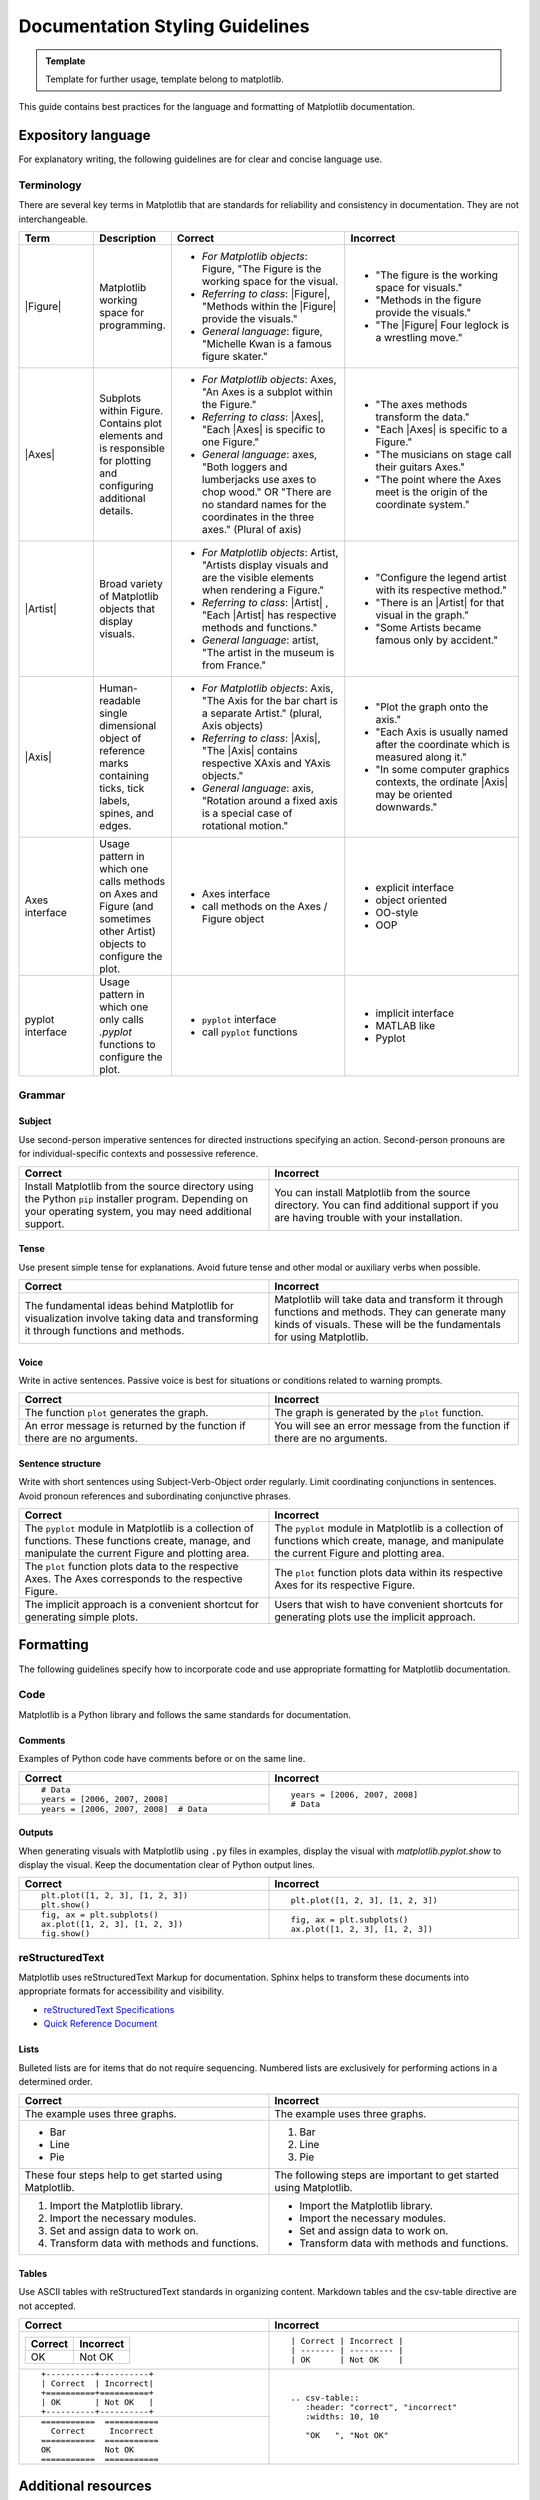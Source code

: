 
======================================================================
Documentation Styling Guidelines
======================================================================

.. admonition:: Template

   Template for further usage, template belong to matplotlib.

This guide contains best practices for the language and formatting of Matplotlib
documentation.

.. seealso::

    For more information about contributing, see the :ref:`documenting-matplotlib`
    section.

Expository language
===================

For explanatory writing, the following guidelines are for clear and concise
language use.

Terminology
-----------

There are several key terms in Matplotlib that are standards for
reliability and consistency in documentation. They are not interchangeable.

.. table::
  :widths: 15, 15, 35, 35

  +------------------+--------------------------+--------------+--------------+
  | Term             | Description              | Correct      | Incorrect    |
  +==================+==========================+==============+==============+
  | |Figure|         | Matplotlib working space | - *For       | - "The figure|
  |                  | for programming.         |   Matplotlib |   is the     |
  |                  |                          |   objects*:  |   working    |
  |                  |                          |   Figure,    |   space for  |
  |                  |                          |   "The Figure|   visuals."  |
  |                  |                          |   is the     | - "Methods in|
  |                  |                          |   working    |   the figure |
  |                  |                          |   space for  |   provide the|
  |                  |                          |   the visual.|   visuals."  |
  |                  |                          | - *Referring | - "The       |
  |                  |                          |   to class*: |   |Figure|   |
  |                  |                          |   |Figure|,  |   Four       |
  |                  |                          |   "Methods   |   leglock is |
  |                  |                          |   within the |   a wrestling|
  |                  |                          |   |Figure|   |   move."     |
  |                  |                          |   provide the|              |
  |                  |                          |   visuals."  |              |
  |                  |                          | - *General   |              |
  |                  |                          |   language*: |              |
  |                  |                          |   figure,    |              |
  |                  |                          |   "Michelle  |              |
  |                  |                          |   Kwan is a  |              |
  |                  |                          |   famous     |              |
  |                  |                          |   figure     |              |
  |                  |                          |   skater."   |              |
  +------------------+--------------------------+--------------+--------------+
  | |Axes|           | Subplots within Figure.  | - *For       | - "The axes  |
  |                  | Contains plot elements   |   Matplotlib |   methods    |
  |                  | and is responsible for   |   objects*:  |   transform  |
  |                  | plotting and configuring |   Axes, "An  |   the data." |
  |                  | additional details.      |   Axes is a  | - "Each      |
  |                  |                          |   subplot    |   |Axes| is  |
  |                  |                          |   within the |   specific to|
  |                  |                          |   Figure."   |   a Figure." |
  |                  |                          | - *Referring | - "The       |
  |                  |                          |   to class*: |   musicians  |
  |                  |                          |   |Axes|,    |   on stage   |
  |                  |                          |   "Each      |   call their |
  |                  |                          |   |Axes| is  |   guitars    |
  |                  |                          |   specific to|   Axes."     |
  |                  |                          |   one        | - "The point |
  |                  |                          |   Figure."   |   where the  |
  |                  |                          | - *General   |   Axes meet  |
  |                  |                          |   language*: |   is the     |
  |                  |                          |   axes, "Both|   origin of  |
  |                  |                          |   loggers and|   the        |
  |                  |                          |   lumberjacks|   coordinate |
  |                  |                          |   use axes to|   system."   |
  |                  |                          |   chop wood."|              |
  |                  |                          |   OR "There  |              |
  |                  |                          |   are no     |              |
  |                  |                          |   standard   |              |
  |                  |                          |   names for  |              |
  |                  |                          |   the        |              |
  |                  |                          |   coordinates|              |
  |                  |                          |   in the     |              |
  |                  |                          |   three      |              |
  |                  |                          |   axes."     |              |
  |                  |                          |   (Plural of |              |
  |                  |                          |   axis)      |              |
  +------------------+--------------------------+--------------+--------------+
  | |Artist|         | Broad variety of         | - *For       | - "Configure |
  |                  | Matplotlib objects that  |   Matplotlib |   the legend |
  |                  | display visuals.         |   objects*:  |   artist with|
  |                  |                          |   Artist,    |   its        |
  |                  |                          |   "Artists   |   respective |
  |                  |                          |   display    |   method."   |
  |                  |                          |   visuals and| - "There is  |
  |                  |                          |   are the    |   an         |
  |                  |                          |   visible    |   |Artist|   |
  |                  |                          |   elements   |   for that   |
  |                  |                          |   when       |   visual in  |
  |                  |                          |   rendering a|   the graph."|
  |                  |                          |   Figure."   | - "Some      |
  |                  |                          | - *Referring |   Artists    |
  |                  |                          |   to class*: |   became     |
  |                  |                          |   |Artist| , |   famous only|
  |                  |                          |   "Each      |   by         |
  |                  |                          |   |Artist|   |   accident." |
  |                  |                          |   has        |              |
  |                  |                          |   respective |              |
  |                  |                          |   methods and|              |
  |                  |                          |   functions."|              |
  |                  |                          | - *General   |              |
  |                  |                          |   language*: |              |
  |                  |                          |   artist,    |              |
  |                  |                          |   "The       |              |
  |                  |                          |   artist in  |              |
  |                  |                          |   the museum |              |
  |                  |                          |   is from    |              |
  |                  |                          |   France."   |              |
  +------------------+--------------------------+--------------+--------------+
  | |Axis|           | Human-readable single    | - *For       | - "Plot the  |
  |                  | dimensional object       |   Matplotlib |   graph onto |
  |                  | of reference marks       |   objects*:  |   the axis." |
  |                  | containing ticks, tick   |   Axis, "The | - "Each Axis |
  |                  | labels, spines, and      |   Axis for   |   is usually |
  |                  | edges.                   |   the bar    |   named after|
  |                  |                          |   chart is a |   the        |
  |                  |                          |   separate   |   coordinate |
  |                  |                          |   Artist."   |   which is   |
  |                  |                          |   (plural,   |   measured   |
  |                  |                          |   Axis       |   along it." |
  |                  |                          |   objects)   | - "In some   |
  |                  |                          | - *Referring |   computer   |
  |                  |                          |   to class*: |   graphics   |
  |                  |                          |   |Axis|,    |   contexts,  |
  |                  |                          |   "The       |   the        |
  |                  |                          |   |Axis|     |   ordinate   |
  |                  |                          |   contains   |   |Axis| may |
  |                  |                          |   respective |   be oriented|
  |                  |                          |   XAxis and  |   downwards."|
  |                  |                          |   YAxis      |              |
  |                  |                          |   objects."  |              |
  |                  |                          | - *General   |              |
  |                  |                          |   language*: |              |
  |                  |                          |   axis,      |              |
  |                  |                          |   "Rotation  |              |
  |                  |                          |   around a   |              |
  |                  |                          |   fixed axis |              |
  |                  |                          |   is a       |              |
  |                  |                          |   special    |              |
  |                  |                          |   case of    |              |
  |                  |                          |   rotational |              |
  |                  |                          |   motion."   |              |
  +------------------+--------------------------+--------------+--------------+
  | Axes interface   | Usage pattern in which   | - Axes       | - explicit   |
  |                  | one calls methods on     |   interface  |   interface  |
  |                  | Axes and Figure (and     | - call       | - object     |
  |                  | sometimes other Artist)  |   methods on |   oriented   |
  |                  | objects to configure the |   the Axes / | - OO-style   |
  |                  | plot.                    |   Figure     | - OOP        |
  |                  |                          |   object     |              |
  +------------------+--------------------------+--------------+--------------+
  | pyplot interface | Usage pattern in which   | - ``pyplot`` | - implicit   |
  |                  | one only calls `.pyplot` |   interface  |   interface  |
  |                  | functions to configure   | - call       | - MATLAB like|
  |                  | the plot.                |   ``pyplot`` | - Pyplot     |
  |                  |                          |   functions  |              |
  +------------------+--------------------------+--------------+--------------+

.. |Figure| replace:: :class:`~matplotlib.figure.Figure`
.. |Axes| replace:: :class:`~matplotlib.axes.Axes`
.. |Artist| replace:: :class:`~matplotlib.artist.Artist`
.. |Axis| replace:: :class:`~matplotlib.axis.Axis`


Grammar
-------

Subject
^^^^^^^
Use second-person imperative sentences for directed instructions specifying an
action. Second-person pronouns are for individual-specific contexts and
possessive reference.

.. table::
   :width: 100%
   :widths: 50, 50

   +------------------------------------+------------------------------------+
   | Correct                            | Incorrect                          |
   +====================================+====================================+
   | Install Matplotlib from the source | You can install Matplotlib from the|
   | directory using the Python ``pip`` | source directory. You can find     |
   | installer program. Depending on    | additional support if you are      |
   | your operating system, you may need| having trouble with your           |
   | additional support.                | installation.                      |
   +------------------------------------+------------------------------------+

Tense
^^^^^
Use present simple tense for explanations. Avoid future tense and other modal
or auxiliary verbs when possible.

.. table::
   :width: 100%
   :widths: 50, 50

   +------------------------------------+------------------------------------+
   | Correct                            | Incorrect                          |
   +====================================+====================================+
   | The fundamental ideas behind       | Matplotlib will take data and      |
   | Matplotlib for visualization       | transform it through functions and |
   | involve taking data and            | methods. They can generate many    |
   | transforming it through functions  | kinds of visuals. These will be the|
   | and methods.                       | fundamentals for using Matplotlib. |
   +------------------------------------+------------------------------------+

Voice
^^^^^
Write in active sentences. Passive voice is best for situations or conditions
related to warning prompts.

.. table::
   :width: 100%
   :widths: 50, 50

   +------------------------------------+------------------------------------+
   | Correct                            | Incorrect                          |
   +====================================+====================================+
   | The function ``plot`` generates the| The graph is generated by the      |
   | graph.                             | ``plot`` function.                 |
   +------------------------------------+------------------------------------+
   | An error message is returned by the| You will see an error message from |
   | function if there are no arguments.| the function if there are no       |
   |                                    | arguments.                         |
   +------------------------------------+------------------------------------+

Sentence structure
^^^^^^^^^^^^^^^^^^
Write with short sentences using Subject-Verb-Object order regularly. Limit
coordinating conjunctions in sentences. Avoid pronoun references and
subordinating conjunctive phrases.

.. table::
   :width: 100%
   :widths: 50, 50

   +------------------------------------+------------------------------------+
   | Correct                            | Incorrect                          |
   +====================================+====================================+
   | The ``pyplot`` module in Matplotlib| The ``pyplot`` module in Matplotlib|
   | is a collection of functions. These| is a collection of functions which |
   | functions create, manage, and      | create, manage, and manipulate the |
   | manipulate the current Figure and  | current Figure and plotting area.  |
   | plotting area.                     |                                    |
   +------------------------------------+------------------------------------+
   | The ``plot`` function plots data   | The ``plot`` function plots data   |
   | to the respective Axes. The Axes   | within its respective Axes for its |
   | corresponds to the respective      | respective Figure.                 |
   | Figure.                            |                                    |
   +------------------------------------+------------------------------------+
   | The implicit approach is a         | Users that wish to have convenient |
   | convenient shortcut for            | shortcuts for generating plots use |
   | generating simple plots.           | the implicit approach.             |
   +------------------------------------+------------------------------------+


Formatting
==========

The following guidelines specify how to incorporate code and use appropriate
formatting for Matplotlib documentation.

Code
----

Matplotlib is a Python library and follows the same standards for
documentation.

Comments
^^^^^^^^
Examples of Python code have comments before or on the same line.

.. table::
   :width: 100%
   :widths: 50, 50

   +---------------------------------------+---------------------------------+
   | Correct                               | Incorrect                       |
   +=======================================+=================================+
   | ::                                    | ::                              |
   |                                       |                                 |
   |    # Data                             |    years = [2006, 2007, 2008]   |
   |    years = [2006, 2007, 2008]         |    # Data                       |
   +---------------------------------------+                                 |
   | ::                                    |                                 |
   |                                       |                                 |
   |    years = [2006, 2007, 2008]  # Data |                                 |
   +---------------------------------------+---------------------------------+

Outputs
^^^^^^^
When generating visuals with Matplotlib using ``.py`` files in examples,
display the visual with `matplotlib.pyplot.show` to display the visual.
Keep the documentation clear of Python output lines.

.. table::
   :width: 100%
   :widths: 50, 50

   +------------------------------------+------------------------------------+
   | Correct                            | Incorrect                          |
   +====================================+====================================+
   | ::                                 | ::                                 |
   |                                    |                                    |
   |    plt.plot([1, 2, 3], [1, 2, 3])  |    plt.plot([1, 2, 3], [1, 2, 3])  |
   |    plt.show()                      |                                    |
   +------------------------------------+------------------------------------+
   | ::                                 | ::                                 |
   |                                    |                                    |
   |    fig, ax = plt.subplots()        |    fig, ax = plt.subplots()        |
   |    ax.plot([1, 2, 3], [1, 2, 3])   |    ax.plot([1, 2, 3], [1, 2, 3])   |
   |    fig.show()                      |                                    |
   +------------------------------------+------------------------------------+

reStructuredText
----------------

Matplotlib uses reStructuredText Markup for documentation. Sphinx helps to
transform these documents into appropriate formats for accessibility and
visibility.

- `reStructuredText Specifications <https://docutils.sourceforge.io/docs/ref/rst/restructuredtext.html>`_
- `Quick Reference Document <https://docutils.sourceforge.io/docs/user/rst/quickref.html>`_


Lists
^^^^^
Bulleted lists are for items that do not require sequencing. Numbered lists are
exclusively for performing actions in a determined order.

.. table::
   :width: 100%
   :widths: 50, 50

   +------------------------------------+------------------------------------+
   | Correct                            | Incorrect                          |
   +====================================+====================================+
   | The example uses three graphs.     | The example uses three graphs.     |
   +------------------------------------+------------------------------------+
   | - Bar                              | 1. Bar                             |
   | - Line                             | 2. Line                            |
   | - Pie                              | 3. Pie                             |
   +------------------------------------+------------------------------------+
   | These four steps help to get       | The following steps are important  |
   | started using Matplotlib.          | to get started using Matplotlib.   |
   +------------------------------------+------------------------------------+
   |  1. Import the Matplotlib library. |  - Import the Matplotlib library.  |
   |  2. Import the necessary modules.  |  - Import the necessary modules.   |
   |  3. Set and assign data to work on.|  - Set and assign data to work on. |
   |  4. Transform data with methods and|  - Transform data with methods and |
   |     functions.                     |    functions.                      |
   +------------------------------------+------------------------------------+

Tables
^^^^^^
Use ASCII tables with reStructuredText standards in organizing content.
Markdown tables and the csv-table directive are not accepted.

.. table::
   :width: 100%
   :widths: 50, 50

   +--------------------------------+----------------------------------------+
   | Correct                        | Incorrect                              |
   +================================+========================================+
   | +----------+----------+        | ::                                     |
   | | Correct  | Incorrect|        |                                        |
   | +==========+==========+        |     | Correct | Incorrect |            |
   | | OK       | Not OK   |        |     | ------- | --------- |            |
   | +----------+----------+        |     | OK      | Not OK    |            |
   |                                |                                        |
   +--------------------------------+----------------------------------------+
   | ::                             | ::                                     |
   |                                |                                        |
   |     +----------+----------+    |     .. csv-table::                     |
   |     | Correct  | Incorrect|    |        :header: "correct", "incorrect" |
   |     +==========+==========+    |        :widths: 10, 10                 |
   |     | OK       | Not OK   |    |                                        |
   |     +----------+----------+    |        "OK   ", "Not OK"               |
   |                                |                                        |
   +--------------------------------+                                        |
   | ::                             |                                        |
   |                                |                                        |
   |     ===========  ===========   |                                        |
   |       Correct     Incorrect    |                                        |
   |     ===========  ===========   |                                        |
   |     OK           Not OK        |                                        |
   |     ===========  ===========   |                                        |
   |                                |                                        |
   +--------------------------------+----------------------------------------+


Additional resources
====================
This style guide is not a comprehensive standard. For a more thorough
reference of how to contribute to documentation, see the links below. These
resources contain common best practices for writing documentation.

* `Python Developer's Guide <https://devguide.python.org/documenting/#documenting-python>`_
* `Google Developer Style Guide <https://developers.google.com/style>`_
* `IBM Style Guide <https://www.oreilly.com/library/view/the-ibm-style/9780132118989/>`_
* `Red Hat Style Guide <https://stylepedia.net/style/#grammar>`_
